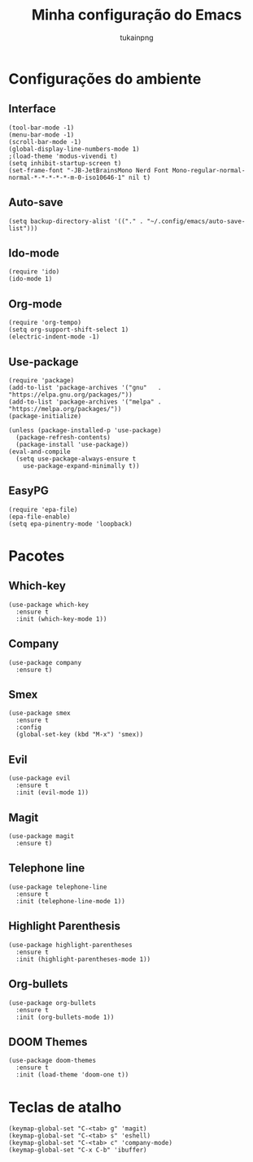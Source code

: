 #+TITLE: Minha configuração do Emacs
#+AUTHOR: tukainpng

* Configurações do ambiente

** Interface
#+begin_src elisp
  (tool-bar-mode -1)
  (menu-bar-mode -1)
  (scroll-bar-mode -1)
  (global-display-line-numbers-mode 1)
  ;(load-theme 'modus-vivendi t)
  (setq inhibit-startup-screen t)
  (set-frame-font "-JB-JetBrainsMono Nerd Font Mono-regular-normal-normal-*-*-*-*-*-m-0-iso10646-1" nil t)
#+end_src

** Auto-save
#+begin_src elisp
  (setq backup-directory-alist '(("." . "~/.config/emacs/auto-save-list")))
#+end_src

** Ido-mode
#+begin_src elisp
  (require 'ido)
  (ido-mode 1)
#+end_src

** Org-mode
#+begin_src elisp
  (require 'org-tempo)
  (setq org-support-shift-select 1)
  (electric-indent-mode -1)
#+end_src

** Use-package
#+begin_src elisp
  (require 'package)
  (add-to-list 'package-archives '("gnu"   . "https://elpa.gnu.org/packages/"))
  (add-to-list 'package-archives '("melpa" . "https://melpa.org/packages/"))
  (package-initialize)

  (unless (package-installed-p 'use-package)
    (package-refresh-contents)
    (package-install 'use-package))
  (eval-and-compile
    (setq use-package-always-ensure t
	  use-package-expand-minimally t))
#+end_src

** EasyPG
#+begin_src elisp
  (require 'epa-file)
  (epa-file-enable)
  (setq epa-pinentry-mode 'loopback)
#+end_src

* Pacotes

** Which-key
#+begin_src elisp
  (use-package which-key
    :ensure t
    :init (which-key-mode 1))
#+end_src

** Company
#+begin_src elisp
  (use-package company
    :ensure t)
#+end_src

** Smex
#+begin_src elisp
  (use-package smex
    :ensure t
    :config
    (global-set-key (kbd "M-x") 'smex))
#+end_src

** Evil
#+begin_src elisp
  (use-package evil
    :ensure t
    :init (evil-mode 1))
#+end_src

** Magit
#+begin_src elisp
  (use-package magit
    :ensure t)
#+end_src

** Telephone line
#+begin_src elisp
  (use-package telephone-line
    :ensure t
    :init (telephone-line-mode 1))
#+end_src

** Highlight Parenthesis
#+begin_src elisp
  (use-package highlight-parentheses
    :ensure t
    :init (highlight-parentheses-mode 1))
#+end_src

** Org-bullets
#+begin_src elisp
  (use-package org-bullets
    :ensure t
    :init (org-bullets-mode 1))
#+end_src

** DOOM Themes
#+begin_src elisp
  (use-package doom-themes
    :ensure t
    :init (load-theme 'doom-one t))
#+end_src

* Teclas de atalho
#+begin_src elisp
  (keymap-global-set "C-<tab> g" 'magit)
  (keymap-global-set "C-<tab> s" 'eshell)
  (keymap-global-set "C-<tab> c" 'company-mode)
  (keymap-global-set "C-x C-b" 'ibuffer)
#+end_src
